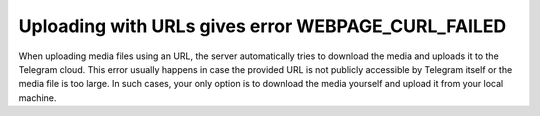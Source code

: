 Uploading with URLs gives error WEBPAGE_CURL_FAILED
===================================================

When uploading media files using an URL, the server automatically tries to download the media and uploads it to the
Telegram cloud. This error usually happens in case the provided URL is not publicly accessible by Telegram itself or the
media file is too large. In such cases, your only option is to download the media yourself and upload it from your
local machine.